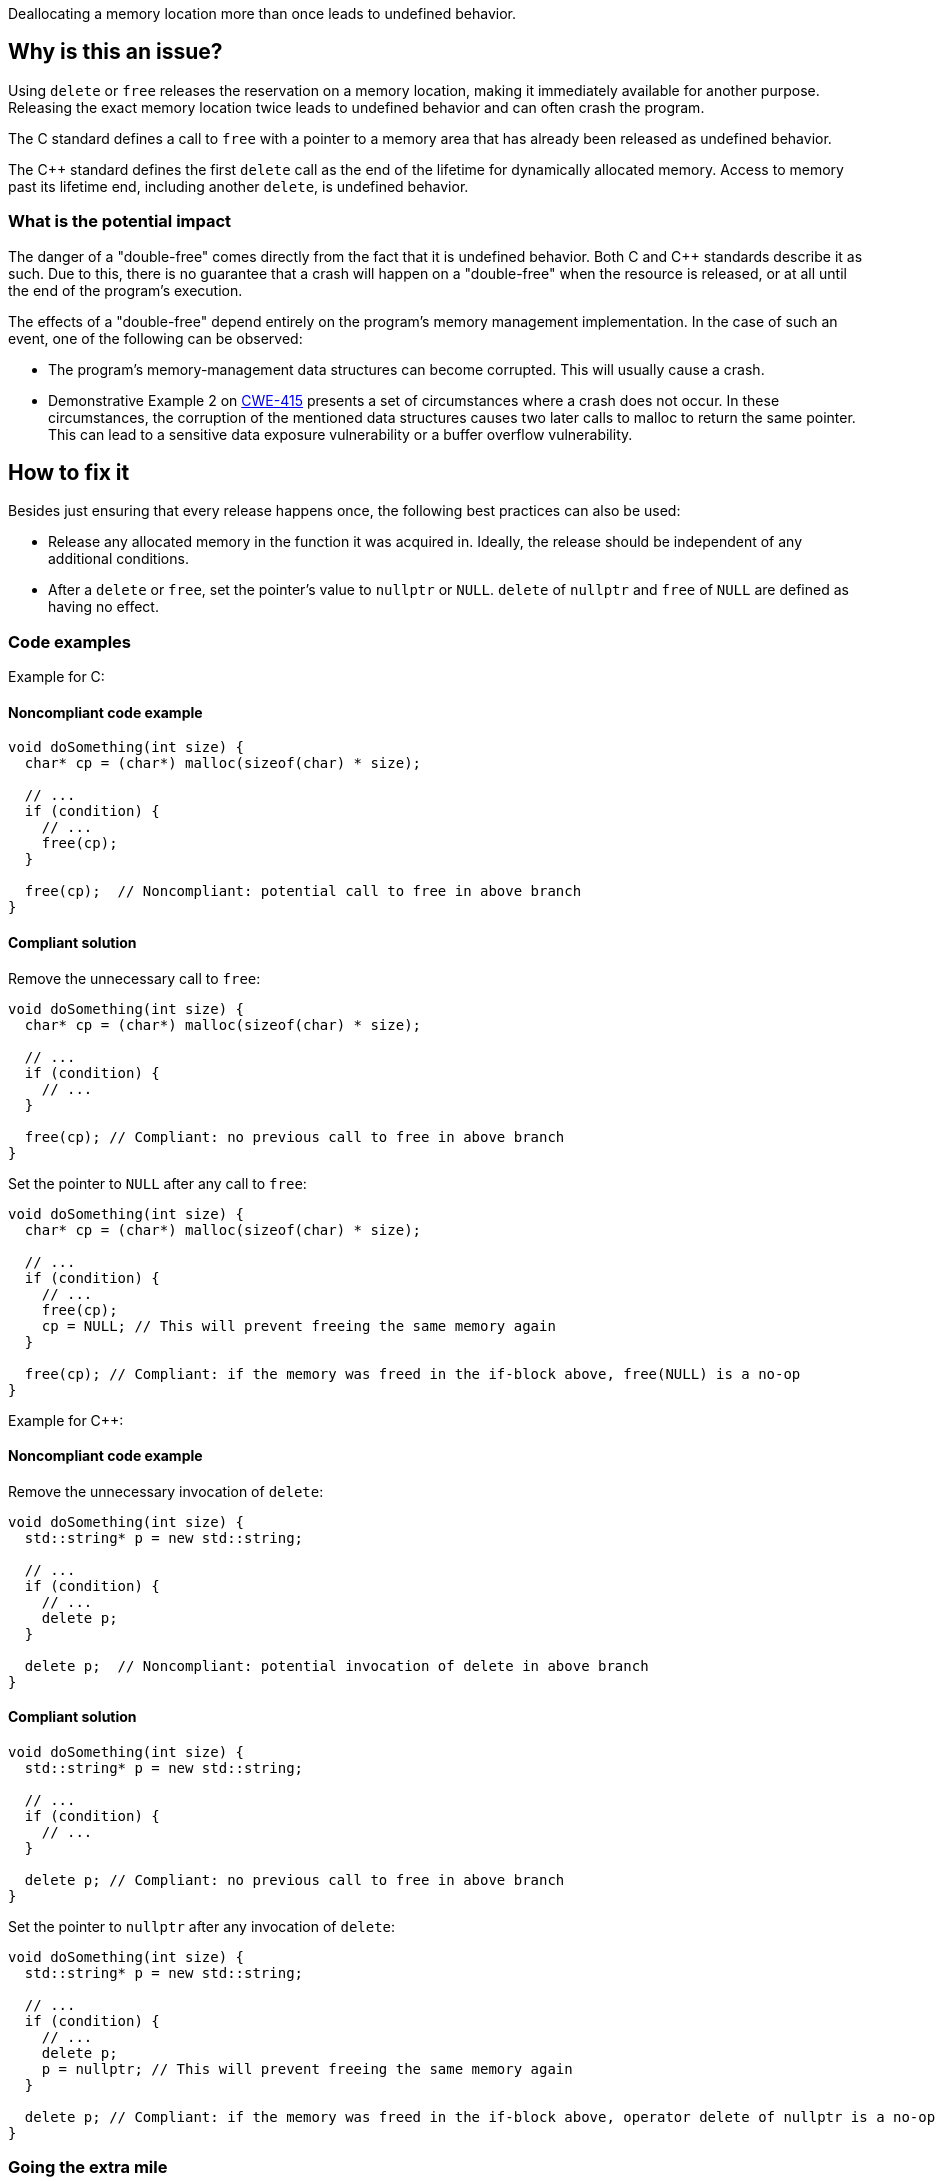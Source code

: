 Deallocating a memory location more than once leads to undefined behavior.

== Why is this an issue?

Using `delete` or `free` releases the reservation on a memory location, making it immediately available for another purpose.
Releasing the exact memory location twice leads to undefined behavior and can often crash the program.

The C standard defines a call to `free` with a pointer to a memory area that has already been released as undefined behavior.

The {cpp} standard defines the first `delete` call as the end of the lifetime for dynamically allocated memory.
Access to memory past its lifetime end, including another `delete`, is undefined behavior.

=== What is the potential impact

The danger of a "double-free" comes directly from the fact that it is undefined behavior.
Both C and {cpp} standards describe it as such.
Due to this, there is no guarantee that a crash will happen on a "double-free" when the resource is released, or at all until the end of the program's execution.

The effects of a "double-free" depend entirely on the program's memory management implementation.
In the case of such an event, one of the following can be observed:

- The program's memory-management data structures can become corrupted.
This will usually cause a crash.
- Demonstrative Example 2 on https://cwe.mitre.org/data/definitions/415[CWE-415] presents a set of circumstances where a crash does not occur.
In these circumstances, the corruption of the mentioned data structures causes two later calls to malloc to return the same pointer.
This can lead to a sensitive data exposure vulnerability or a buffer overflow vulnerability.

== How to fix it

Besides just ensuring that every release happens once, the following best practices can also be used:

- Release any allocated memory in the function it was acquired in.
Ideally, the release should be independent of any additional conditions.
- After a `delete` or `free`, set the pointer's value to `nullptr` or `NULL`.
`delete` of `nullptr` and `free` of `NULL` are defined as having no effect.

=== Code examples

Example for C:

==== Noncompliant code example

[source,c,diff-id=1,diff-type=noncompliant]
----
void doSomething(int size) {
  char* cp = (char*) malloc(sizeof(char) * size);

  // ...
  if (condition) {
    // ...
    free(cp);
  }

  free(cp);  // Noncompliant: potential call to free in above branch
}
----

==== Compliant solution

Remove the unnecessary call to `free`:
[source,c,diff-id=1,diff-type=compliant]
----
void doSomething(int size) {
  char* cp = (char*) malloc(sizeof(char) * size);

  // ...
  if (condition) {
    // ...
  }

  free(cp); // Compliant: no previous call to free in above branch
}
----

Set the pointer to `NULL` after any call to `free`:
[source,c]
----
void doSomething(int size) {
  char* cp = (char*) malloc(sizeof(char) * size);

  // ...
  if (condition) {
    // ...
    free(cp);
    cp = NULL; // This will prevent freeing the same memory again
  }

  free(cp); // Compliant: if the memory was freed in the if-block above, free(NULL) is a no-op
}
----

Example for {cpp}:

==== Noncompliant code example

Remove the unnecessary invocation of `delete`:
[source,cpp,diff-id=2,diff-type=noncompliant]
----
void doSomething(int size) {
  std::string* p = new std::string;

  // ...
  if (condition) {
    // ...
    delete p;
  }

  delete p;  // Noncompliant: potential invocation of delete in above branch
}
----

==== Compliant solution

[source,cpp,diff-id=2,diff-type=compliant]
----
void doSomething(int size) {
  std::string* p = new std::string;

  // ...
  if (condition) {
    // ...
  }

  delete p; // Compliant: no previous call to free in above branch
}
----

Set the pointer to `nullptr` after any invocation of `delete`:
[source,cpp]
----
void doSomething(int size) {
  std::string* p = new std::string;

  // ...
  if (condition) {
    // ...
    delete p;
    p = nullptr; // This will prevent freeing the same memory again
  }

  delete p; // Compliant: if the memory was freed in the if-block above, operator delete of nullptr is a no-op
}
----

=== Going the extra mile

{cpp}11 introduced smart pointers.
Using these instead of manual memory management can mitigate most dynamic memory management issues
including "double-free".

[source,cpp]
----
void doSomething(int size) {
  auto p = std::make_unique<std::string>();

  // ...
  if (condition) {
    p.reset(); // Delete happens here.
  }

  // delete not called by std::unique_ptr destructor if the branch above was taken.
}
----


== Resources

* CWE - https://cwe.mitre.org/data/definitions/415[415 Double Free]
* OWASP - https://owasp.org/www-community/vulnerabilities/Doubly_freeing_memory[Doubly freeing memory]

=== Related rules

* S5025 recommends avoiding manual memory management
* S3529 refers to "use-after-free", an issue with similar causes.


ifdef::env-github,rspecator-view[]

'''
== Implementation Specification
(visible only on this page)

=== Message

Remove this redundant "free" call.


=== Highlighting

* Primary: ``++free(xxx)++``| ``++delete xxx++``
* Secondary: previous ``++free++``|``++delete++`` call(s)


'''
== Comments And Links
(visible only on this page)

=== on 3 Feb 2016, 19:58:36 Ann Campbell wrote:
\[~freddy.mallet], what you've edited the description to say was my initial understanding of this problem, but every reference I could find said that a double free would https://cwe.mitre.org/data/definitions/415.html[corrupt the program's memory management data structures]. None of them said that it "only" made the memory available for reallocation.

=== on 3 Feb 2016, 22:03:06 Freddy Mallet wrote:
\[~ann.campbell.2] the program's memory management data structures becomes corrupted because just after the first call to the free() statement this part of the heap memory can immediately be reused/reorganised for any other purpose. So by releasing twice the same memory location, you end up with a memory location used concurrently for two fully different purposes -> crash.

=== on 30 Mar 2016, 14:52:05 Ann Campbell wrote:
Eventually this rule should cover both double ``++free++`` _and_ double ``++delete++`` but the initial implementation will just be for C.

=== on 27 Jul 2016, 13:32:23 Freddy Mallet wrote:
Euh for me [~ann.campbell.2], there is no doubt about the fact that this is a blocker BUG and not a blocker Code Smell.

=== on 27 Jul 2016, 14:24:51 Ann Campbell wrote:
You're right, of course [~freddy.mallet]. I struggle a little with the UI.

endif::env-github,rspecator-view[]

